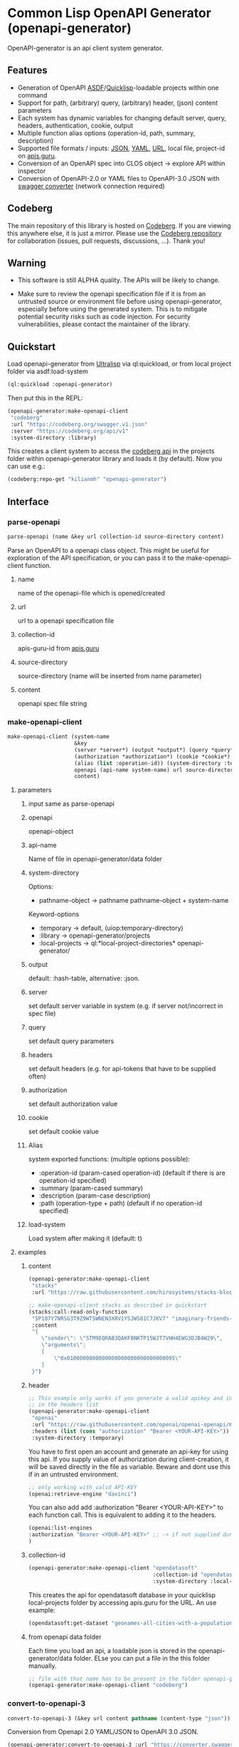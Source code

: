 * Common Lisp OpenAPI Generator (openapi-generator)

OpenAPI-generator is an api client system generator.

** Features
- Generation of OpenAPI [[https://asdf.common-lisp.dev/][ASDF]]/[[https://www.quicklisp.org][Quicklisp]]-loadable projects within one command
- Support for path, (arbitrary) query, (arbitrary) header, (json) content parameters
- Each system has dynamic variables for changing default server, query, headers,
  authentication, cookie, output
- Multiple function alias options (operation-id, path, summary, description)
- Supported file formats / inputs: [[https://www.json.org][JSON]], [[https://yaml.org/][YAML]], [[https://url.spec.whatwg.org/][URL]], local file, project-id on [[https://apis.guru/][apis.guru]].
- Conversion of an OpenAPI spec into CLOS object -> explore API within inspector
- Conversion of OpenAPI-2.0 or YAML files to OpenAPI-3.0 JSON with [[https://converter.swagger.io/][swagger
  converter]] (network connection required)
** Codeberg
The main repository of this library is hosted on [[https://codeberg.org/kilianmh/openapi-generator.git][Codeberg]].
If you are viewing this anywhere else, it is just a mirror. Please use the
[[https://codeberg.org/kilianmh/openapi-generator][Codeberg repository]] for collaboration (issues, pull requests, discussions,
...).
Thank you!

** Warning
- This software is still ALPHA quality. The APIs will be likely to change.
  
- Make sure to review the openapi specification file if it is from an untrusted
  source or environment file before using openapi-generator, especially before
  using the generated system. This is to mitigate potential security risks such
  as code injection. For security vulnerabilities, please contact the maintainer of the library.

** Quickstart
Load openapi-generator from [[https://ultralisp.org/][Ultralisp]] via ql:quickload, or from local project
folder via asdf:load-system

#+begin_src lisp
  (ql:quickload :openapi-generator)
#+end_src

Then put this in the REPL:

#+begin_src lisp
  (openapi-generator:make-openapi-client
   "codeberg"
   :url "https://codeberg.org/swagger.v1.json"
   :server "https://codeberg.org/api/v1"
   :system-directory :library)
#+end_src

This creates a client system to access the
[[https://codeberg.org/api/swagger][codeberg api]] in the projects folder
within openapi-generator library and loads it (by default). Now you can use e.g.:

#+begin_src lisp
  (codeberg:repo-get "kilianmh" "openapi-generator")
#+end_src

** Interface
*** parse-openapi
#+begin_src lisp
  parse-openapi (name &key url collection-id source-directory content)
#+end_src

Parse an OpenAPI to a openapi class object. This might be useful for exploration
of the API specification, or you can pass it to the make-openapi-client
function.

**** name
name of the openapi-file which is opened/created
**** url
url to a openapi specification file
**** collection-id
apis-guru-id from [[https://apis.guru/][apis.guru]]
**** source-directory
source-directory (name will be inserted from name parameter)
**** content
openapi spec file string
*** make-openapi-client
#+begin_src lisp
    make-openapi-client (system-name
                         &key
                         (server *server*) (output *output*) (query *query*) (headers *headers*)
                         (authorization *authorization*) (cookie *cookie*)
                         (alias (list :operation-id)) (system-directory :temporary) (load-system t)
                         openapi (api-name system-name) url source-directory collection-id
                         content)
#+end_src

**** parameters
***** input same as parse-openapi
***** openapi
openapi-object
***** api-name
Name of file in openapi-generator/data folder
***** system-directory
Options:
- pathname-object -> pathname pathname-object + system-name
Keyword-options
- :temporary -> default, (uiop:temporary-directory)
- :library  -> openapi-generator/projects
- :local-projects -> ql:*local-project-directories* openapi-generator/
***** output
default: :hash-table, alternative: :json.
***** server
set default server variable in system (e.g. if server not/incorrect in spec
file)
***** query
set default query parameters
***** headers
set default headers (e.g. for api-tokens that have to be supplied often)
***** authorization
set default authorization value
***** cookie
set default cookie value
***** Alias
system exported functions: (multiple options possible):
- :operation-id (param-cased operation-id) (default if there is are operation-id specified)
- :summary (param-cased summary)
- :description (param-case description)
- :path (operation-type + path) (default if no operation-id specified)
***** load-system
Load system after making it (default: t)
**** examples
***** content
#+begin_src lisp
  (openapi-generator:make-openapi-client
   "stacks"
   :url "https://raw.githubusercontent.com/hirosystems/stacks-blockchain-api/gh-pages/openapi.resolved.yaml")
#+end_src
#+begin_src lisp
  ;; make-openapi-client stacks as described in quickstart
  (stacks:call-read-only-function
   "SP187Y7NRSG3T9Z9WTSWNEN3XRV1YSJWS81C7JKV7" "imaginary-friends-zebras" "get-token-uri"
   :content
   "{
      \"sender\": \"STM9EQRAB3QAKF8NKTP15WJT7VHH4EWG3DJB4W29\",
      \"arguments\": 
      [
          \"0x0100000000000000000000000000000095\"
      ]
   }")
#+end_src
***** header
#+begin_src lisp
  ;; This example only works if you generate a valid apikey and insert it after Bearer
  ;; in the headers list
  (openapi-generator:make-openapi-client
   "openai"
   :url "https://raw.githubusercontent.com/openai/openai-openapi/master/openapi.yaml"
   :headers (list (cons "authorization" "Bearer <YOUR-API-KEY>"))
   :system-directory :temporary)
#+end_src
You have to first open an account and generate an api-key for using this api.
If you supply value of authorization during client-creation, it will be saved
directly in the file as variable. Beware and dont use this if in an untrusted
environment.
#+begin_src lisp
  ;; only working with valid API-KEY
  (openai:retrieve-engine "davinci")
#+end_src
You can also add add :authorization "Bearer <YOUR-API-KEY>" to each function
call. This is equivalent to adding it to the headers.
#+begin_src lisp
  (openai:list-engines
  :authorization "Bearer <YOUR-API-KEY>" ;; -> if not supplied during system generation
  )
#+end_src
***** collection-id
#+begin_src lisp
  (openapi-generator:make-openapi-client "opendatasoft"
                                         :collection-id "opendatasoft.com"
                                         :system-directory :local-projects)
#+end_src
This creates the api for opendatasoft database in your quicklisp local-projects folder
by accessing apis.guru for the URL. An use example:
#+begin_src lisp
  (opendatasoft:get-dataset "geonames-all-cities-with-a-population-1000")
#+end_src
***** from openapi data folder
Each time you load an api, a loadable json is stored in the openapi-generator/data
folder. ELse you can put a file in the this folder manually.
#+begin_src lisp
  ;; file with that name has to be present in the folder openapi-generator/data
  (openapi-generator:make-openapi-client "codeberg")
#+end_src
*** convert-to-openapi-3
#+begin_src lisp
  convert-to-openapi-3 (&key url content pathname (content-type "json"))
#+end_src
Conversion from Openapi 2.0 YAML/JSON to OpenAPI 3.0 JSON.
#+begin_src lisp
  (openapi-generator:convert-to-openapi-3 :url "https://converter.swagger.io/api/openapi.json")
#+end_src
** Possible Future Improvements
- modularize the project (e.g. separate systems for parsing, function
  generation, system generation)
- extensibility with custom classes
- Auto-generation of request body classes for parsing them into CLOS objects
- Response validation & access functions for response content
- websocket support
- integrate JSON-Schema to create an expanded API-Object
- generate client from command line interface (CLI)
- integration in workflows (CI/CD, etc.)
- more regression tests
- support multiple implementations
- offline openapi-spec conversion
- integrate other api standards: json:api, raml, postman collection, har, OData,
  GraphQL, gRPC
  
** License on generated code
Generated code is intentionally not subject to this project license.
Code generated  shall be considered AS IS and owned by the user.
There are no warranties--expressed or implied--for generated code.
You can do what you wish with it, and once generated, the code is your
responsibility and subject to the licensing terms that you deem appropriate.

** Call for collaboration
Feel free to contribute by opening issues, pull request, feature requests etc.
Your help is much appreciated.

** Copyright

(C) 2023 Kilian M. Haemmerle (kilian.haemmerle@protonmail.com)

** License

Licensed under the AGPLv3+ License.
